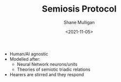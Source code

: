 #+HUGO_BASE_DIR: /home/shane/var/smulliga/source/git/semiosis/semiosis-hugo
#+HUGO_SECTION: ./

#+TITLE: Semiosis Protocol
#+DATE: <2021-11-05>
#+AUTHOR: Shane Mulligan
#+KEYWORDS: ࿋

- Human/AI agnostic
- Modelled after:
  - Neural Network neurons/units
  - Theories of semiotic triadic relations
- Hearers are stirred and they respond